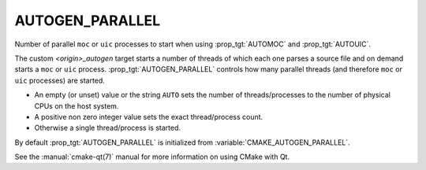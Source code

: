AUTOGEN_PARALLEL
----------------

Number of parallel ``moc`` or ``uic`` processes to start when using
:prop_tgt:`AUTOMOC` and :prop_tgt:`AUTOUIC`.

The custom `<origin>_autogen` target starts a number of threads of which
each one parses a source file and on demand starts a ``moc`` or ``uic``
process.  :prop_tgt:`AUTOGEN_PARALLEL` controls how many parallel threads
(and therefore ``moc`` or ``uic`` processes) are started.

- An empty (or unset) value or the string ``AUTO`` sets the number of
  threads/processes to the number of physical CPUs on the host system.
- A positive non zero integer value sets the exact thread/process count.
- Otherwise a single thread/process is started.

By default :prop_tgt:`AUTOGEN_PARALLEL` is initialized from
:variable:`CMAKE_AUTOGEN_PARALLEL`.

See the :manual:`cmake-qt(7)` manual for more information on using CMake
with Qt.
